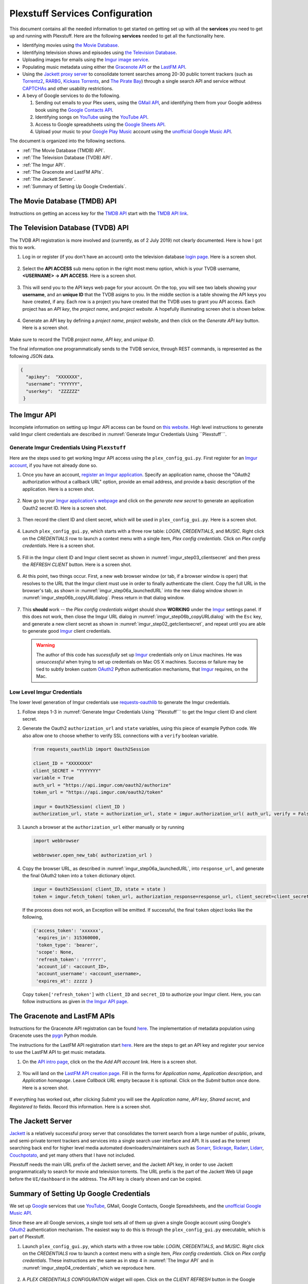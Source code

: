 ================================================
Plexstuff Services Configuration
================================================

This document contains all the needed information to get started on getting set up with all the **services** you need to get up and running with Plexstuff. Here are the following **services** needed to get all the functionality here.

* Identifying movies using `the Movie Database <https://www.themoviedb.org>`_.
* Identifying television shows and episodes using `the Television Database <https://www.thetvdb.com>`_.
* Uploading images for emails using the `Imgur image service <Imgur_>`_.
* Populating music metadata using either the `Gracenote API <https://developer.gracenote.com/web-api>`_ or the `LastFM API <https://www.last.fm/api>`_.
* Using the `Jackett proxy server <https://github.com/Jackett/Jackett>`_ to consolidate torrent searches among 20-30 public torrent trackers (such as `Torrentz2 <https://torrentz2.eu>`_, `RARBG <http://rarbg.to/index70.php>`_, `Kickass Torrents <https://en.wikipedia.org/wiki/KickassTorrents>`_, and `The Pirate Bay <https://thepiratebay.org>`_) through a single search API and service without `CAPTCHAs <https://en.wikipedia.org/wiki/CAPTCHA>`_ and other usability restrictions.
* A bevy of Google services to do the following.

  1. Sending out emails to your Plex users, using the `GMail API <https://developers.google.com/gmail/api>`_, and identifying them from your Google address book using the `Google Contacts API <https://developers.google.com/contacts/v3>`_.
  2. Identifying songs on `YouTube <https://www.youtube.com>`_ using the `YouTube API <https://developers.google.com/youtube/v3>`_.
  3. Access to Google spreadsheets using the `Google Sheets API <https://developers.google.com/sheets/api>`_.
  4. Upload your music to your `Google Play Music <https://play.google.com/store/music?hl=en>`_ account using the `unofficial Google Music API <unofficial_google_music_api_>`_.

The document is organized into the following sections.

* :ref:`The Movie Database (TMDB) API`.
* :ref:`The Television Database (TVDB) API`.
* :ref:`The Imgur API`.
* :ref:`The Gracenote and LastFM APIs`.
* :ref:`The Jackett Server`.
* :ref:`Summary of Setting Up Google Credentials`.

The Movie Database (TMDB) API
^^^^^^^^^^^^^^^^^^^^^^^^^^^^^
Instructions on getting an access key for the `TMDB API <https://developers.themoviedb.org/3/getting-started/introduction>`_ start with the `TMDB API link <https://www.themoviedb.org/settings/api>`_.

The Television Database (TVDB) API
^^^^^^^^^^^^^^^^^^^^^^^^^^^^^^^^^^
The TVDB API registration is more involved and (currently, as of 2 July 2019) not clearly documented. Here is how I got this to work.

1. Log in or register (if you don't have an account) onto the television database `login page <https://www.thetvdb.com/login>`_. Here is a screen shot.

.. _tmdb_step01_login:

.. figure:: plex-config-services-figures/tmdb_step01_login.png
  :width: 100%
  :align: center

2. Select the **API ACCESS** sub menu option in the right most menu option, which is your TVDB username, **<USERNAME> → API ACCESS**. Here is a screen shot.

.. _tmdb_step02_apiselect:

.. figure:: plex-config-services-figures/tmdb_step02_apiselect.png
  :width: 100%
  :align: center

3. This will send you to the API keys web page for your account. On the top, you will see two labels showing your **username**, and an **unique ID** that the TVDB asigns to you. In the middle section is a table showing the API keys you have created, if any. Each row is a project you have created that the TVDB uses to grant you API access. Each project has an *API key*, the *project name*, and *project website*. A hopefully illuminating screen shot is shown below.

.. _tmdb_step03_apikeys_generated:

.. figure:: plex-config-services-figures/tmdb_step03_apikeys_generated.png
  :width: 100%
  :align: center

4. Generate an API key by defining a *project name*, *project website*, and then click on the *Generate API key* button. Here is a screen shot.

.. _tmdb_step04_apikeys_generate:

.. figure:: plex-config-services-figures/tmdb_step04_apikeys_generate.png
  :width: 100%
  :align: center

Make sure to record the TVDB *project name*, *API key*, and *unique ID*.

The final information one programmatically sends to the TVDB service, through REST commands, is represented as the following JSON data.

.. code-block:: python

  {
    "apikey":  "XXXXXXX",
    "username": "YYYYYY",
    "userkey":  "ZZZZZZ"
   }

The Imgur API
^^^^^^^^^^^^^^^

Incomplete information on setting up Imgur API access can be found on `this website <https://apidocs.imgur.com/?version=latest>`_. High level instructions to generate valid Imgur client credentials are described in :numref:`Generate Imgur Credentials Using ``Plexstuff```. 


Generate Imgur Credentials Using ``Plexstuff``
------------------------------------------------

Here are the steps used to get working Imgur API access using the ``plex_config_gui.py``. First register for an `Imgur account <https://imgur.com/register?redirect=https%3A%2F%2Fimgur.com%2F>`_, if you have not already done so.

1. Once you have an account, `register an Imgur application <https://api.imgur.com/oauth2/addclient>`_. Specify an application name, choose the "OAuth2 authorization without a callback URL" option, provide an email address, and provide a basic description of the application. Here is a screen shot.

.. _imgur_step01_registerapp:

.. figure:: plex-config-services-figures/imgur_step01_registerapp.png
   :width: 100%
   :align: center

2. Now go to your `Imgur application's webpage <https://imgur.com/account/settings/apps>`_ and click on the *generate new secret* to generate an application Oauth2 secret ID. Here is a screen shot.

.. _imgur_step02_getclientsecret:

.. figure:: plex-config-services-figures/imgur_step02_getclientsecret.png
   :width: 100%
   :align: center

3. Then record the client ID and client secret, which will be used in ``plex_config_gui.py``. Here is a screen shot.

.. _imgur_step03_clientsecret:
.. figure:: plex-config-services-figures/imgur_step03_clientsecret.png
   :width: 100%
   :align: center

4. Launch ``plex_config_gui.py``, which starts with a three row table: *LOGIN*, *CREDENTIALS*, and *MUSIC*. Right click on the *CREDENTIALS* row to launch a context menu with a single item, *Plex config credentials*. Click on *Plex config credentials*. Here is a screen shot.

.. _imgur_step04_credentials:

.. figure:: plex-config-services-figures/imgur_step04_credentials.png
  :width: 100%
  :align: center

5. Fill in the Imgur client ID and Imgur client secret as shown in :numref:`imgur_step03_clientsecret` and then press the *REFRESH CLIENT* button. Here is a screen shot.

.. _imgur_step05_authorizeaccount:

.. figure:: plex-config-services-figures/imgur_step05_authorizeaccount.png
  :width: 100%
  :align: center

6. At this point, two things occur. First, a new web browser window (or tab, if a browser window is open) that resolves to the URL that the Imgur client must use in order to finally authenticate the client. Copy the full URL in the browser's tab, as shown in :numref:`imgur_step06a_launchedURL` into the new dialog window shown in :numref:`imgur_step06b_copyURLdialog`. Press return in that dialog window.

.. _imgur_step06a_launchedURL:

.. figure:: plex-config-services-figures/imgur_step06a_launchedURL.png
   :width: 100%
   :align: center

.. _imgur_step06b_copyURLdialog:

.. figure:: plex-config-services-figures/imgur_step06b_copyURLdialog.png
   :width: 100%
   :align: center

7. This **should** work -- the *Plex config credentials* widget should show **WORKING** under the Imgur_ settings panel. If this does not work, then close the Imgur URL dialog in :numref:`imgur_step06b_copyURLdialog` with the ``Esc`` key, and generate a new client secret as shown in :numref:`imgur_step02_getclientsecret`, and repeat until you are able to generate good Imgur_ client credentials.

   .. warning::

      The author of this code has *sucessfully* set up Imgur_ credentials only on Linux machines. He was *unsuccessful* when trying to set up credentials on Mac OS X machines. Success or failure may be tied to subtly broken custom OAuth2_ Python authentication mechanisms, that Imgur_ requires, on the Mac.

Low Level Imgur Credentials
---------------------------

The lower level generation of Imgur credentials use `requests-oauthlib <https://requests-oauthlib.readthedocs.io/en/latest>`_ to generate the Imgur credentials.

1. Follow steps 1-3 in :numref:`Generate Imgur Credentials Using ``Plexstuff``` to get the Imgur client ID and client secret.

2. Generate the Oauth2 ``authorization_url`` and ``state`` variables, using this piece of example Python code. We also allow one to choose whether to verify SSL connections with a ``verify`` boolean variable.

   .. code-block:: python

      from requests_oauthlib import Oauth2Session

      client_ID = "XXXXXXXX"
      client_SECRET = "YYYYYYY"
      variable = True
      auth_url = "https://api.imgur.com/oauth2/authorize"
      token_url = "https://api.imgur.com/oauth2/token"

      imgur = Oauth2Session( client_ID )
      authorization_url, state = authorization_url, state = imgur.authorization_url( auth_url, verify = False )

3. Launch a browser at the ``authorization_url`` either manually or by running

   .. code-block:: python

      import webbrowser

      webbrowser.open_new_tab( authorization_url )

4. Copy the browser URL, as described in :numref:`imgur_step06a_launchedURL`, into ``response_url``, and generate the final OAuth2 token into a ``token`` dictionary object.

   .. code-block:: python

      imgur = Oauth2Session( client_ID, state = state )
      token = imgur.fetch_token( token_url, authorization_response=response_url, client_secret=client_secret)

   If the process does not work, an Exception will be emitted. If successful, the final ``token`` object looks like the following,
   
   .. code-block:: python

      {'access_token': 'xxxxxx',
       'expires_in': 315360000,
       'token_type': 'bearer',
       'scope': None,
       'refresh_token': 'rrrrrr',
       'account_id': <account_ID>,
       'account_username': <account_username>,
       'expires_at': zzzzz }

   Copy ``token['refresh_token']`` with ``client_ID`` and ``secret_ID`` to authorize your Imgur client. Here, you can follow instructions as given in `the Imgur API page <https://apidocs.imgur.com>`_.

The Gracenote and LastFM APIs
^^^^^^^^^^^^^^^^^^^^^^^^^^^^^

Instructions for the Gracenote API registration can be found `here <https://developer.gracenote.com/web-api>`_. The implementation of metadata population using Gracenote uses the `pygn <https://github.com/cweichen/pygn>`_ Python module.

The instructions for the LastFM API registration start `here <lastfm_intro_>`_. Here are the steps to get an API key and register your service to use the LastFM API to get music metadata.

1. On the `API intro page <lastfm_intro_>`_, click on the  the *Add API account* link. Here is a screen shot.

.. _lastfm_step01_addapiaccount:

.. figure:: plex-config-services-figures/lastfm_step01_addapiaccount.png
   :width: 100%
   :align: center

2. You will land on the `LastFM API creation page <lastfm_create_>`_. Fill in the forms for *Application name*, *Application description*, and *Application homepage*. Leave *Callback URL* empty because it is optional. Click on the *Submit* button once done. Here is a screen shot.

.. _lastfm_step02_registerapp:

.. figure:: plex-config-services-figures/lastfm_step02_registerapp.png
   :width: 100%
   :align: center

If everything has worked out, after clicking *Submit* you will see the *Application name*, *API key*, *Shared secret*, and *Registered to* fields. Record this information. Here is a screen shot.

.. _lastfm_step03_success:

.. figure:: plex-config-services-figures/lastfm_step03_success.png
  :width: 100%
  :align: center

.. _lastfm_intro:  https://www.last.fm/api/intro
.. _lastfm_create: https://www.last.fm/api/account/create

The Jackett Server
^^^^^^^^^^^^^^^^^^
`Jackett <https://github.com/Jackett/Jackett>`_ is a relatively successful proxy server that consolidates the torrent search from a large number of public, private, and semi-private torrent trackers and services into a single search user interface and API. It is used as the torrent searching back end for higher level media automated downloaders/maintainers such as `Sonarr <https://sonarr.tv/>`_, `Sickrage <https://www.sickrage.ca/>`_, `Radarr <https://radarr.video/>`_, `Lidarr <https://lidarr.audio/>`_, `Couchpotato <https://couchpota.to/>`_, and yet many others that I have not included.

Plexstuff needs the main URL prefix of the Jackett server, and the Jackett API key, in order to use Jackett programmatically to search for movie and television torrents. The URL prefix is the part of the Jackett Web UI page before the ``UI/dashboard`` in the address. The API key is clearly shown and can be copied.

.. _jackett_step01_webui:

.. figure:: plex-config-services-figures/jackett_step01_webui.png
  :width: 100%
  :align: center
  :alt: Jackett WebUI

Summary of Setting Up Google Credentials
^^^^^^^^^^^^^^^^^^^^^^^^^^^^^^^^^^^^^^^^
We set up `Google <https://www.google.com>`_ services that use `YouTube <https://www.youtube.com>`_, GMail, Google Contacts, Google Spreadsheets, and the `unofficial Google Music API <https://unofficial-google-music-api.readthedocs.io/en/latest/>`_.

Since these are all Google services, a single tool sets all of them up given a single Google account using Google's OAuth2_ authentication mechanism. The easiest way to do this is through the ``plex_config_gui.py`` executable, which is part of Plexstuff.

1. Launch ``plex_config_gui.py``, which starts with a three row table: *LOGIN*, *CREDENTIALS*, and *MUSIC*. Right click on the *CREDENTIALS* row to launch a context menu with a single item, *Plex config credentials*. Click on *Plex config credentials*. These instructions are the same as in step 4 in :numref:`The Imgur API` and in :numref:`imgur_step04_credentials`, which we reproduce here.

.. figure:: plex-config-services-figures/google_step01_credentials.png
  :width: 100%
  :align: center

2. A *PLEX CREDENTIALS CONFIGURATION* widget will open. Click on the *CLIENT REFRESH* button in the Google section of this widget. Here is a screen shot.

.. _google_step02_refreshcredentials:

.. figure:: plex-config-services-figures/google_step02_refreshcredentials.png
  :width: 100%
  :align: center

3. A browser window in your default internet browser will launch, asking you to authorize access to a Google account. Here is the first screen shot.

.. _google_step03_authorizeaccount:

.. figure:: plex-config-services-figures/google_step03_authorizeaccount.png
  :width: 100%
  :align: center

4. Also, a new dialog widget will open asking you to put in an OAuth2_ token string once you have given permission. Here is the second screen shot.

.. _google_step04_oauthtokenstring:

.. figure:: plex-config-services-figures/google_step04_oauthtokenstring.png
  :width: 600
  :align: center

5. In step 3, when you choose a Google account, currently you will be redirected to a scary browser page that says "this app isn't verified". It isn't, but the services still work. If you use Google Chrome or derived browser, click on the *Show Advanced* toggling link. Then click on *Go to Project Default Service Account (unsafe)* to go forward. Here is a screen shot.

.. _google_step05_scaryscreen:

.. figure:: plex-config-services-figures/google_step05_scaryscreen.png
  :width: 100%
  :align: center

6. Plexstuff asks for six different Google authorizations. Click on the *Allow* button.

.. _google_step06_allowbutton:

.. figure:: plex-config-services-figures/google_step06_allowbutton.png
  :width: 100%
  :align: center

7. The final browser window shows a text box with the OAuth2_ token string. Copy that string into the GUI dialog widget in step 4, and press return on the text box in that widget.

.. _google_step07_oauthtokencopy:

.. figure:: plex-config-services-figures/google_step07_oauthtokencopy.png
  :width: 100%
  :align: center

If all goes well, then all the Google services needed by Plexstuff will have been authorized.

.. _OAuth2: https://en.wikipedia.org/wiki/OAuth#OAuth_2.0
.. _unofficial_google_music_api: https://unofficial-google-music-api.readthedocs.io/en/latest
.. _Imgur: https://imgur.com
